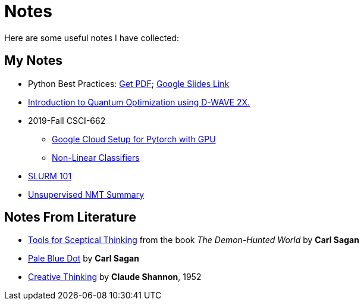 = Notes
:template: page
:date: 2019-10-01

Here are some useful notes I have collected:

== My Notes
* Python Best Practices: link:{static}/files/Python-Best-Practices-TG-2019.pdf[Get PDF]; link:https://docs.google.com/presentation/d/1qRq6VJH4FsOHQa9y4VunDLH14Z20cAQ3uCftTxlnIX0/edit?usp=sharing[Google Slides Link^]
* link:{static}/files/intro-quantum-optimization.pdf[Introduction to Quantum Optimization using D-WAVE 2X. ^]
* 2019-Fall CSCI-662
** link:{static}/files/2019f-cs662/GoogleCC-Pytorch.pdf[Google Cloud Setup for Pytorch with GPU^]
** link:{static}/files/2019f-cs662/non-linear-classifier.pdf[Non-Linear Classifiers^]
* https://thammegowda.github.io/slurm101[SLURM 101 ^]
* https://thammegowda.github.io/summary/nmt/03-unsup/01-unsupervised-nmt.html[Unsupervised NMT Summary^]

== Notes From Literature
* link:{static}/files/Sceptical-Thinking-Carl-Sagan.pdf[Tools for Sceptical Thinking^] from the book __The Demon-Hunted World__ by *Carl Sagan*
* link:{static}/files/PaleBlueDot-CarlSagan.pdf[Pale Blue Dot^] by *Carl Sagan*
* link:{static}/files/Creative-Thinking-Claude-Shannon-1952.pdf[Creative Thinking^] by *Claude Shannon*, 1952